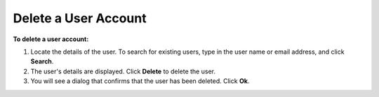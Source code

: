 Delete a User Account
---------------------


**To delete a user account:**

1.	Locate the details of the user. To search for existing users, type in the user name or email address, and click **Search**. 
 
2.	The user's details are displayed. Click **Delete** to delete the user.
 
3.	You will see a dialog that confirms that the user has been deleted. Click **Ok**.
